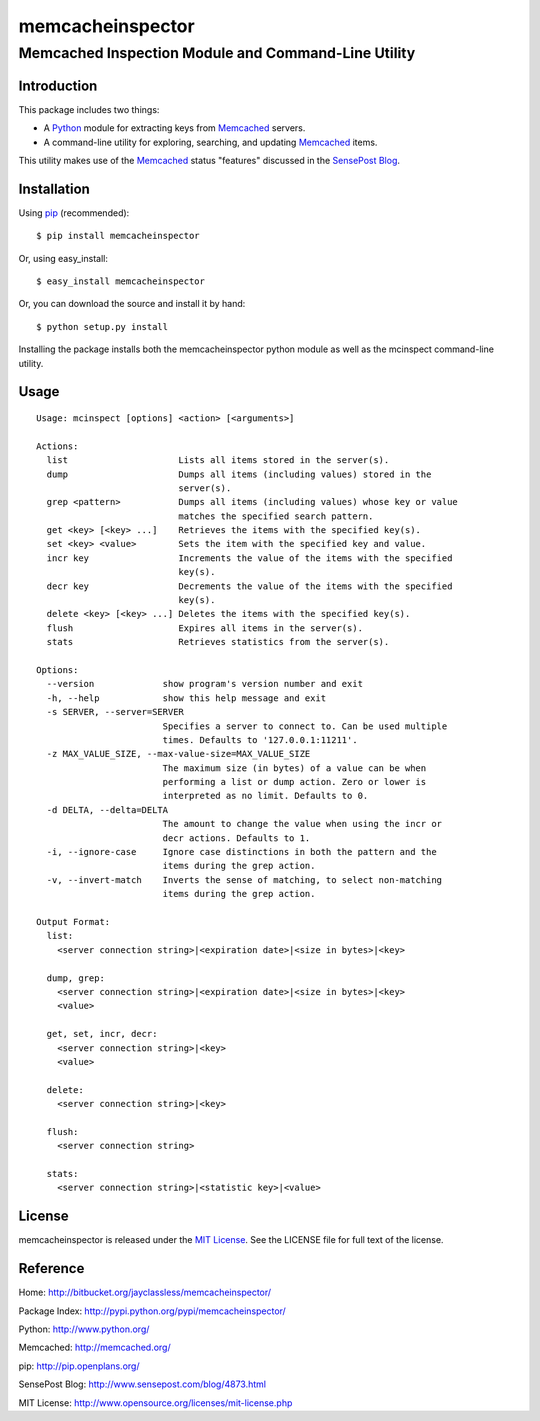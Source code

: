 =================
memcacheinspector
=================
----------------------------------------------------
Memcached Inspection Module and Command-Line Utility
----------------------------------------------------

Introduction
============

This package includes two things:

- A `Python`_ module for extracting keys from `Memcached`_ servers.
- A command-line utility for exploring, searching, and updating `Memcached`_ items.

This utility makes use of the `Memcached`_ status "features" discussed in the `SensePost Blog`_.


Installation
============

Using `pip`_ (recommended)::

    $ pip install memcacheinspector

Or, using easy_install::

    $ easy_install memcacheinspector

Or, you can download the source and install it by hand::

    $ python setup.py install

Installing the package installs both the memcacheinspector python module as well as the mcinspect command-line utility.


Usage
=====

::

    Usage: mcinspect [options] <action> [<arguments>]

    Actions:
      list                     Lists all items stored in the server(s).
      dump                     Dumps all items (including values) stored in the
                               server(s).
      grep <pattern>           Dumps all items (including values) whose key or value
                               matches the specified search pattern.
      get <key> [<key> ...]    Retrieves the items with the specified key(s).
      set <key> <value>        Sets the item with the specified key and value.
      incr key                 Increments the value of the items with the specified
                               key(s).
      decr key                 Decrements the value of the items with the specified
                               key(s).
      delete <key> [<key> ...] Deletes the items with the specified key(s).
      flush                    Expires all items in the server(s).
      stats                    Retrieves statistics from the server(s).

    Options:
      --version             show program's version number and exit
      -h, --help            show this help message and exit
      -s SERVER, --server=SERVER
                            Specifies a server to connect to. Can be used multiple
                            times. Defaults to '127.0.0.1:11211'.
      -z MAX_VALUE_SIZE, --max-value-size=MAX_VALUE_SIZE
                            The maximum size (in bytes) of a value can be when
                            performing a list or dump action. Zero or lower is
                            interpreted as no limit. Defaults to 0.
      -d DELTA, --delta=DELTA
                            The amount to change the value when using the incr or
                            decr actions. Defaults to 1.
      -i, --ignore-case     Ignore case distinctions in both the pattern and the
                            items during the grep action.
      -v, --invert-match    Inverts the sense of matching, to select non-matching
                            items during the grep action.

    Output Format:
      list:
        <server connection string>|<expiration date>|<size in bytes>|<key>

      dump, grep:
        <server connection string>|<expiration date>|<size in bytes>|<key>
        <value>

      get, set, incr, decr:
        <server connection string>|<key>
        <value>

      delete:
        <server connection string>|<key>

      flush:
        <server connection string>

      stats:
        <server connection string>|<statistic key>|<value>


License
=======

memcacheinspector is released under the `MIT License`_. See the LICENSE file for full text of the license.


Reference
=========

_`Home`: http://bitbucket.org/jayclassless/memcacheinspector/

_`Package Index`: http://pypi.python.org/pypi/memcacheinspector/

_`Python`: http://www.python.org/

_`Memcached`: http://memcached.org/

_`pip`: http://pip.openplans.org/

_`SensePost Blog`: http://www.sensepost.com/blog/4873.html

_`MIT License`: http://www.opensource.org/licenses/mit-license.php
